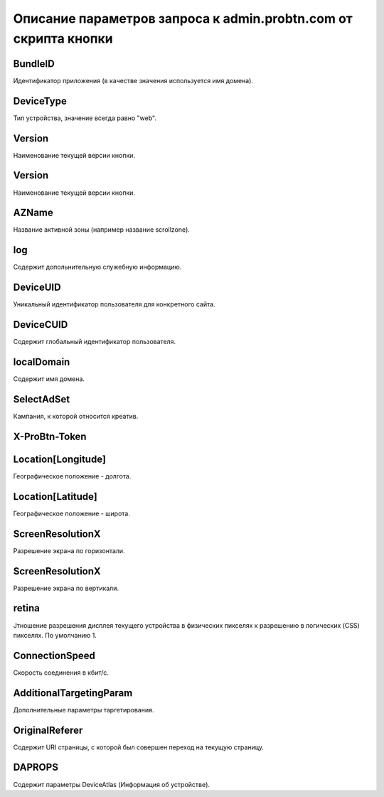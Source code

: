 .. _get_parameters:

Описание параметров запроса к admin.probtn.com от скрипта кнопки
===========

BundleID
----------------------------------
Идентификатор приложения (в качестве значения используется имя домена).

DeviceType
----------------------------------
Тип устройства, значение всегда равно "web".

Version
----------------------------------
Наименование текущей версии кнопки.

Version
----------------------------------
Наименование текущей версии кнопки.

AZName
----------------------------------
Название активной зоны (например название scrollzone).

log
----------------------------------
Содержит допольнительную служебную информацию.

DeviceUID
----------------------------------
Уникальный идентификатор пользователя для конкретного сайта.

DeviceCUID
----------------------------------
Содержит глобальный идентификатор пользователя.

localDomain
----------------------------------
Содержит имя домена.

SelectAdSet
----------------------------------
Кампания, к которой относится креатив.

X-ProBtn-Token
----------------------------------


Location[Longitude]
----------------------------------
Географическое положение - долгота.

Location[Latitude]
----------------------------------
Географическое положение - широта.

ScreenResolutionX
----------------------------------
Разрешение экрана по горизонтали.

ScreenResolutionX
----------------------------------
Разрешение экрана по вертикали.

retina
----------------------------------
Jтношение разрешения дисплея текущего устройства в физических пикселях к разрешению в логических (CSS) пикселях.
По умолчанию 1.

ConnectionSpeed
----------------------------------
Скорость соединения в кбит/с.

AdditionalTargetingParam
----------------------------------
Дополнительные параметры таргетирования.

OriginalReferer
----------------------------------
Содержит URI страницы, с которой был совершен переход на текущую страницу.

DAPROPS
----------------------------------
Содержит параметры DeviceAtlas (Информация об устройстве).
